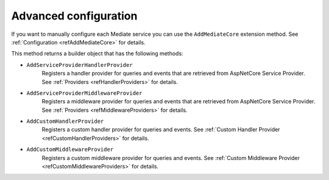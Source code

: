 .. _refAdvancedConfiguration:

Advanced configuration
======================

If you want to manually configure each Mediate service you can use the ``AddMediateCore`` extension method.
See :ref:`Configuration <refAddMediateCore>` for details.

This method returns a builder object that has the following methods:

* ``AddServiceProviderHandlerProvider``
    Registers a handler provider for queries and events that are retrieved from AspNetCore Service Provider.
    See :ref:`Providers <refHandlerProviders>` for details.

* ``AddServiceProviderMiddlewareProvider``
    Registers a middleware provider for queries and events that are retrieved from AspNetCore Service Provider.
    See :ref:`Providers <refMiddlewareProviders>` for details.

* ``AddCustomHandlerProvider``
    Registers a custom handler provider for queries and events.
    See :ref:`Custom Handler Provider <refCustomHandlerProviders>` for details.

* ``AddCustomMiddlewareProvider``
    Registers a custom middleware provider for queries and events.
    See :ref:`Custom Middleware Provider <refCustomMiddlewareProviders>` for details.

